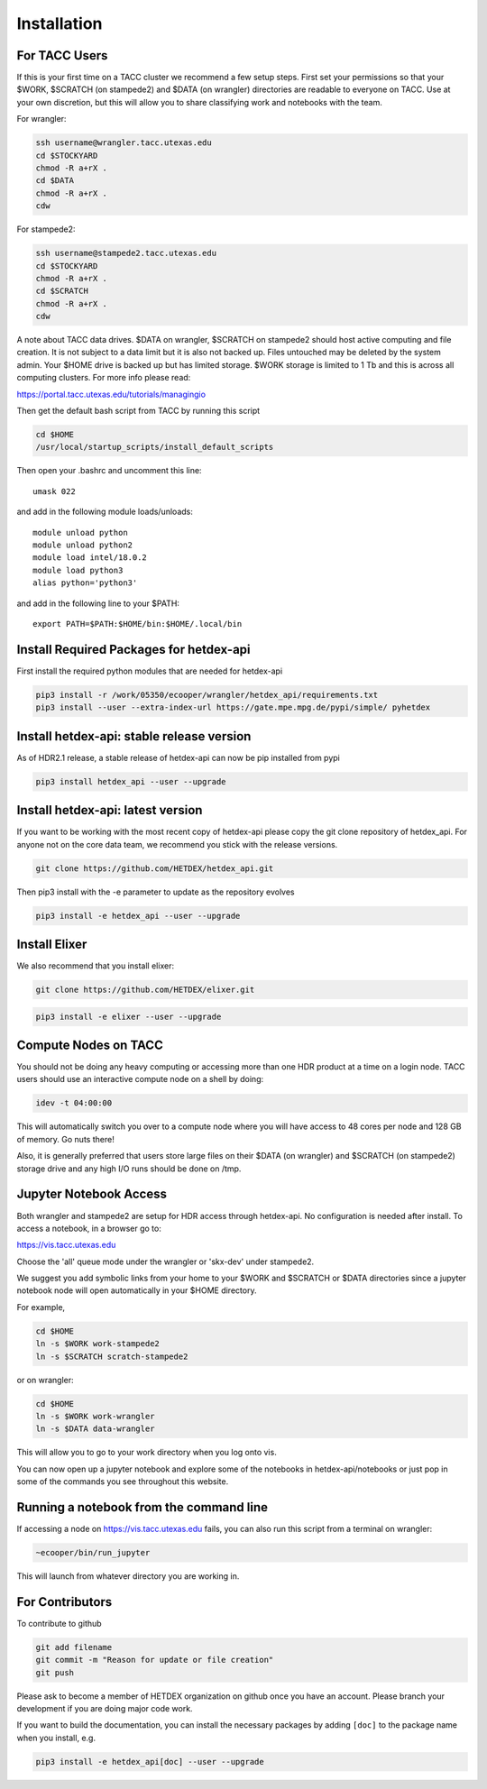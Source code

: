 Installation
============

For TACC Users 
---------------

If this is your first time on a TACC cluster we recommend a few setup steps. First set your permissions so that your $WORK, $SCRATCH (on stampede2) and $DATA (on wrangler) directories are readable to everyone on TACC. Use at your own discretion, but this will allow you to share classifying work and notebooks with the team.

For wrangler:

.. code-block:: bash

   ssh username@wrangler.tacc.utexas.edu
   cd $STOCKYARD
   chmod -R a+rX .
   cd $DATA
   chmod -R a+rX .
   cdw

For stampede2:

.. code-block:: bash

   ssh username@stampede2.tacc.utexas.edu
   cd $STOCKYARD
   chmod -R a+rX .
   cd $SCRATCH
   chmod -R a+rX .
   cdw

A note about TACC data drives. $DATA on wrangler, $SCRATCH on stampede2 should host active computing and file creation. It is not subject to a data limit but it is also not backed up. Files untouched may be deleted by the system admin. Your $HOME drive is backed up but has limited storage. $WORK storage is limited to 1 Tb and this is across all computing clusters. For more info please read: 

https://portal.tacc.utexas.edu/tutorials/managingio

Then get the default bash script from TACC by running this script

.. code-block:: bash

   cd $HOME
   /usr/local/startup_scripts/install_default_scripts

Then open your .bashrc and uncomment this line:
::

   umask 022

and add in the following module loads/unloads:
::

   module unload python
   module unload python2
   module load intel/18.0.2
   module load python3
   alias python='python3'

and add in the following line to your $PATH:
::

   export PATH=$PATH:$HOME/bin:$HOME/.local/bin

Install Required Packages for hetdex-api
-----------------------------------------

First install the required python modules that are needed
for hetdex-api

.. code-block:: bash

   pip3 install -r /work/05350/ecooper/wrangler/hetdex_api/requirements.txt
   pip3 install --user --extra-index-url https://gate.mpe.mpg.de/pypi/simple/ pyhetdex

Install hetdex-api: stable release version
----------------------------------------------

As of HDR2.1 release, a stable release of hetdex-api can now be pip installed from pypi 

.. code-block:: bash

   pip3 install hetdex_api --user --upgrade

Install hetdex-api: latest version
----------------------------------

If you want to be working with the most recent copy of hetdex-api please copy the git 
clone repository of hetdex_api. For anyone not on the core data team, we recommend you 
stick with the release versions.

.. code-block:: bash
		
   git clone https://github.com/HETDEX/hetdex_api.git

Then pip3 install with the -e parameter to update as the repository evolves

.. code-block:: bash
   
   pip3 install -e hetdex_api --user --upgrade

Install Elixer
--------------

We also recommend that you install elixer:

.. code-block:: bash

    git clone https://github.com/HETDEX/elixer.git

.. code-block:: bash

   pip3 install -e elixer --user --upgrade


Compute Nodes on TACC
---------------------

You should not be doing any heavy computing or accessing more than one HDR product at a time on a login node. TACC users should use an interactive compute node on a shell by doing:

.. code-block:: bash

    idev -t 04:00:00

This will automatically switch you over to a compute node where you will have access to 48 cores per node and 128 GB of memory. Go nuts there!

Also, it is generally preferred that users store large files on their $DATA (on wrangler) and $SCRATCH (on stampede2) storage drive and any high I/O runs should be done on /tmp.


Jupyter Notebook Access
-----------------------

Both wrangler and stampede2 are setup for HDR access through hetdex-api. No configuration is needed after install. To access a notebook, in a browser go to:


https://vis.tacc.utexas.edu

Choose the 'all' queue mode under the wrangler or 'skx-dev' under stampede2.

We suggest you add symbolic links from your home to your $WORK and $SCRATCH or $DATA directories 
since a jupyter notebook node will open automatically in your $HOME directory. 

For example, 

.. code-block:: bash

   cd $HOME
   ln -s $WORK work-stampede2
   ln -s $SCRATCH scratch-stampede2

or on wrangler:

.. code-block:: bash

   cd $HOME
   ln -s $WORK work-wrangler
   ln -s $DATA data-wrangler 

This will allow you to go to your work directory when you log onto vis.

You can now open up a jupyter notebook and explore some of the notebooks in
hetdex-api/notebooks or just pop in some of the commands you see throughout this website.

Running a notebook from the command line
----------------------------------------

If accessing a node on https://vis.tacc.utexas.edu fails, you can also run this 
script from a terminal on wrangler:

.. code-block:: bash

    ~ecooper/bin/run_jupyter

This will launch from whatever directory you are working in. 
    
For Contributors
----------------

To contribute to github

.. code-block:: bash
   
   git add filename
   git commit -m "Reason for update or file creation"
   git push

Please ask to become a member of HETDEX organization on github once you have an account. Please branch your development if you are doing major code work.

If you want to build the documentation, you can install the necessary packages by adding ``[doc]`` to
the package name when you install, e.g.

.. code-block:: bash
   
   pip3 install -e hetdex_api[doc] --user --upgrade


